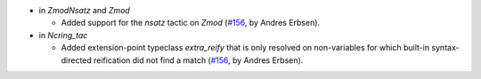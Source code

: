 - in `ZmodNsatz` and `Zmod`

  + Added support for the `nsatz` tactic on `Zmod`
    (`#156 <https://github.com/coq/stdlib/pull/156>`_,
    by Andres Erbsen).

- in `Ncring_tac`

  + Added extension-point typeclass `extra_reify` that is only resolved on
    non-variables for which built-in syntax-directed reification did not find a
    match
    (`#156 <https://github.com/coq/stdlib/pull/156>`_,
    by Andres Erbsen).

